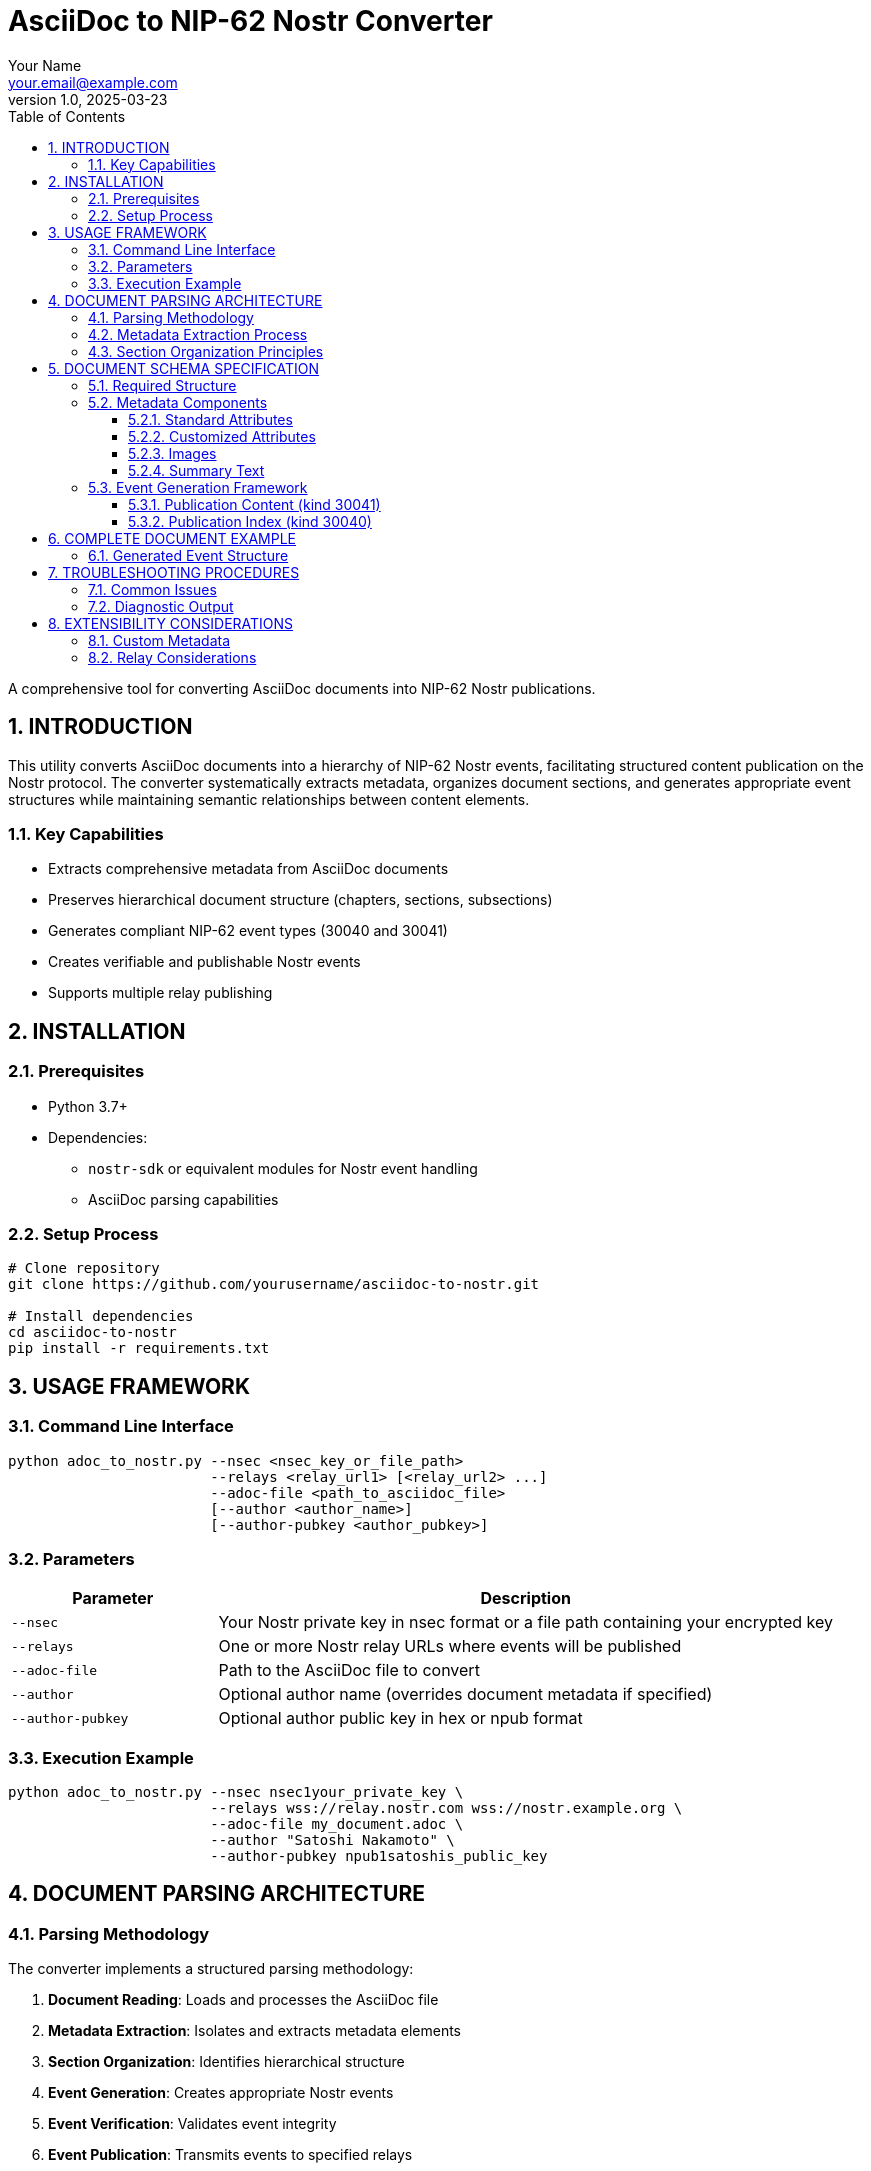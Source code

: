 = AsciiDoc to NIP-62 Nostr Converter
:author: Your Name
:email: your.email@example.com
:revnumber: 1.0
:revdate: 2025-03-23
:toc: left
:toclevels: 3
:sectnums:
:source-highlighter: highlight.js

A comprehensive tool for converting AsciiDoc documents into NIP-62 Nostr publications.

== INTRODUCTION

This utility converts AsciiDoc documents into a hierarchy of NIP-62 Nostr events, facilitating structured content publication on the Nostr protocol. The converter systematically extracts metadata, organizes document sections, and generates appropriate event structures while maintaining semantic relationships between content elements.

=== Key Capabilities

* Extracts comprehensive metadata from AsciiDoc documents
* Preserves hierarchical document structure (chapters, sections, subsections)
* Generates compliant NIP-62 event types (30040 and 30041)
* Creates verifiable and publishable Nostr events
* Supports multiple relay publishing

== INSTALLATION

=== Prerequisites

* Python 3.7+
* Dependencies:
** `nostr-sdk` or equivalent modules for Nostr event handling
** AsciiDoc parsing capabilities

=== Setup Process

[source,bash]
----
# Clone repository
git clone https://github.com/yourusername/asciidoc-to-nostr.git

# Install dependencies
cd asciidoc-to-nostr
pip install -r requirements.txt
----

== USAGE FRAMEWORK

=== Command Line Interface

[source,bash]
----
python adoc_to_nostr.py --nsec <nsec_key_or_file_path>
                        --relays <relay_url1> [<relay_url2> ...]
                        --adoc-file <path_to_asciidoc_file>
                        [--author <author_name>]
                        [--author-pubkey <author_pubkey>]
----

=== Parameters

[cols="1,3"]
|===
|Parameter |Description

|`--nsec`
|Your Nostr private key in nsec format or a file path containing your encrypted key

|`--relays`
|One or more Nostr relay URLs where events will be published

|`--adoc-file`
|Path to the AsciiDoc file to convert

|`--author`
|Optional author name (overrides document metadata if specified)

|`--author-pubkey`
|Optional author public key in hex or npub format
|===

=== Execution Example

[source,bash]
----
python adoc_to_nostr.py --nsec nsec1your_private_key \
                        --relays wss://relay.nostr.com wss://nostr.example.org \
                        --adoc-file my_document.adoc \
                        --author "Satoshi Nakamoto" \
                        --author-pubkey npub1satoshis_public_key
----

== DOCUMENT PARSING ARCHITECTURE

=== Parsing Methodology

The converter implements a structured parsing methodology:

. *Document Reading*: Loads and processes the AsciiDoc file
. *Metadata Extraction*: Isolates and extracts metadata elements
. *Section Organization*: Identifies hierarchical structure
. *Event Generation*: Creates appropriate Nostr events
. *Event Verification*: Validates event integrity
. *Event Publication*: Transmits events to specified relays

=== Metadata Extraction Process

The converter systematically extracts metadata from the preamble section (between the document title and first content section):

[source,python]
----
def extract_metadata(file_path: str) -> Dict[str, str]:
    """
    Extract metadata from the section between title and first section.
    Returns a dictionary with metadata keys and values.
    """
    # Implementation details...
----

The extraction process:

1. Identifies the document title (first level-1 heading)
2. Locates the boundary between metadata and content sections
3. Parses AsciiDoc attributes (`:key: value` format)
4. Extracts non-attribute content as summary text
5. Identifies and processes special elements (images, tags, etc.)

=== Section Organization Principles

Documents are parsed into a hierarchical structure:

* *Level 1* (`=`): Document title or root section
* *Level 2* (`==`): Primary sections or chapters
* *Level 3+* (`===`, `====`, etc.): Subsections

For each organizational level:

* Content directly under level 1 headings is preserved
* Level 2 sections are processed as independent content units
* Level 3+ sections are incorporated into their parent level 2 sections

== DOCUMENT SCHEMA SPECIFICATION

=== Required Structure

[source,asciidoc]
----
= Document Title
image::https://example.com/cover-image.jpg[]
:author: Author Name
:published: YYYY-MM-DD
:publisher: Publisher Name
:other_attributes: values

Summary text goes here. This can span multiple paragraphs and will be
extracted as the publication summary.

== First Section Title

Section content...

=== Subsection Title

Subsection content...
----

=== Metadata Components

==== Standard Attributes

[cols="1,1,2"]
|===
|Attribute |NIP-62 Tag |Description

|`:author:`
|`author`
|Document creator

|`:published:`
|`published_on`
|Publication date (YYYY-MM-DD format)

|`:publisher:`
|`published_by`
|Publishing entity

|`:tags:`
|`t`
|Comma-separated list of topic tags

|`:language:`
|`l`
|Content language (ISO format recommended)

|`:version:`
|`version`
|Document version identifier

|`:source:`
|`source`
|Original document source

|`:type:`
|`type`
|Publication type (book, article, etc.)
|===

==== Customized Attributes

Any additional attributes will be converted to corresponding tags in the NIP-62 event:

[source,asciidoc]
----
:reading_direction: left-to-right
----

Becomes:

[source,json]
----
["reading-direction", "left-to-right"]
----

Note: Multi-word attributes are converted to kebab-case in the resulting tags.

==== Images

Cover image immediately following title:

[source,asciidoc]
----
= Document Title
image::https://example.com/cover-image.jpg[]
----

In-content images:

[source,asciidoc]
----
image::https://example.com/figure1.jpg[]
----

==== Summary Text

All non-attribute text between the metadata section and first section heading is extracted as the document summary:

[source,asciidoc]
----
= Document Title
:author: Author Name

This is the document summary. It will be used as the publication summary
in the NIP-62 event.

== First Section
----

=== Event Generation Framework

The converter generates two types of events:

==== Publication Content (kind 30041)

* Created for each level 2 section
* Contains section title, content, and relevant metadata
* Maintains hierarchical relationship to parent sections

==== Publication Index (kind 30040)

* *Section Indices*: Created for each level 1 section, referencing its level 2 sections
* *Root Index*: Master index referencing all section indices
* Contains comprehensive metadata from document preamble

== COMPLETE DOCUMENT EXAMPLE

[source,asciidoc]
----
= 21 Lessons
image::https://example.com/cover-image.jpg[]
:author: Der Gigi
:published: 2019-12-18
:publisher: public domain
:language: en, ISO-639-1
:tags: Bitcoin, nonfiction, economics
:source: https://21lessons.com/toc
:version: 1
:type: book

Falling down the Bitcoin rabbit hole is a strange experience. Like many others,
I feel like I have learned more in the last couple of years studying Bitcoin than
I have during two decades of formal education.

== Chapter I - Philosophy

Introduction to the philosophical aspects of Bitcoin...

=== Lesson 1 - Immutability and Change

Content for lesson 1...

=== Lesson 2 - The Scarcity of Scarcity

Content for lesson 2...

== Chapter II - Economics

Introduction to economic principles...

=== Lesson 8 - Financial Ignorance

Content for lesson 8...
----

=== Generated Event Structure

This document generates:

* Content events (kind 30041) for each lesson
* Section index events (kind 30040) for each chapter
* A root index event (kind 30040) with comprehensive metadata

== TROUBLESHOOTING PROCEDURES

=== Common Issues

[cols="1,2"]
|===
|Issue |Resolution

|Metadata not extracted properly
|Ensure metadata is placed between title and first section header

|Missing images
|Verify image URLs are correctly formatted with `image::URL[]` syntax

|Event verification failure
|Check key formatting and permissions

|Publication not appearing in relays
|Verify relay connectivity and permissions
|===

=== Diagnostic Output

The converter provides detailed progress information:

* Metadata extraction summary
* Event creation status
* Publication references (nevent and naddr formats)

== EXTENSIBILITY CONSIDERATIONS

=== Custom Metadata

The converter supports arbitrary metadata attributes that will be converted to tags in the NIP-62 events. To add custom metadata:

[source,asciidoc]
----
:custom_field: Custom Value
----

=== Relay Considerations

* Primary relay is used for references but events are published to all specified relays
* Publication coordinates (nevent and naddr) are provided for easy sharing
